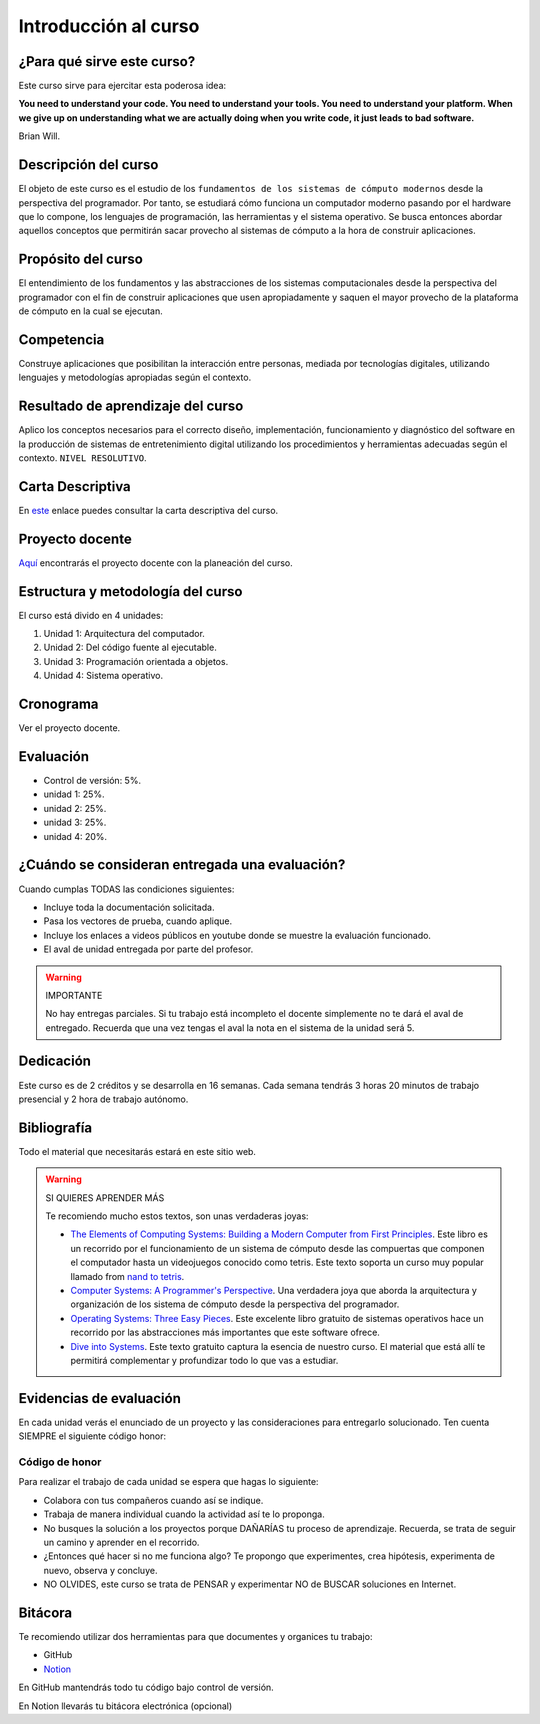 Introducción al curso
=======================

¿Para qué sirve este curso?
-----------------------------

Este curso sirve para ejercitar esta poderosa idea:

**You need to understand your code.
You need to understand your tools.
You need to understand your platform.
When we give up on understanding what we are actually doing when you write
code, it just leads to bad software.**

Brian Will.

Descripción del curso
----------------------

El objeto de este curso es el estudio de los ``fundamentos de los sistemas de cómputo modernos`` desde la 
perspectiva del programador. Por tanto, se estudiará cómo funciona un computador moderno pasando por el hardware 
que lo compone, los lenguajes de programación, las herramientas y el sistema operativo. Se busca entonces 
abordar aquellos conceptos que permitirán sacar provecho al sistemas de cómputo a la hora de construir aplicaciones.

Propósito del curso
---------------------

El entendimiento de los fundamentos y las abstracciones de los sistemas computacionales 
desde la perspectiva del programador con el fin de construir aplicaciones que usen 
apropiadamente y saquen el mayor provecho de la plataforma de cómputo en la cual se 
ejecutan.

Competencia
------------

Construye aplicaciones que posibilitan la interacción entre personas, mediada por tecnologías digitales, 
utilizando lenguajes y metodologías apropiadas según el contexto.

Resultado de aprendizaje del curso 
------------------------------------

Aplico los conceptos necesarios para el correcto diseño, implementación, funcionamiento y diagnóstico del 
software en la producción de sistemas de entretenimiento digital utilizando los procedimientos y herramientas 
adecuadas según el contexto. ``NIVEL RESOLUTIVO``.

Carta Descriptiva
-------------------

En `este <https://drive.google.com/file/d/1PL4qBnIoSF9ouQGUoocduUrqU-KSoOIo/view?usp=sharing>`__ enlace puedes 
consultar la carta descriptiva del curso.

Proyecto docente
------------------

`Aquí <https://github.com/juanferfranco/SistemasComputacionales/blob/main/docs/_static/FormatoPlaneacionComputacionales2023-10.xlsx>`__ 
encontrarás el proyecto docente con la planeación del curso.

Estructura y metodología del curso
-----------------------------------

El curso está divido en 4 unidades:

#. Unidad 1: Arquitectura del computador.
#. Unidad 2: Del código fuente al ejecutable.
#. Unidad 3: Programación orientada a objetos.
#. Unidad 4: Sistema operativo.

Cronograma
------------

Ver el proyecto docente.

Evaluación
-----------

* Control de versión: 5%. 
* unidad 1: 25%. 
* unidad 2: 25%.
* unidad 3: 25%.
* unidad 4: 20%.

¿Cuándo se consideran entregada una evaluación?
--------------------------------------------------

Cuando cumplas TODAS las condiciones siguientes:

* Incluye toda la documentación solicitada.
* Pasa los vectores de prueba, cuando aplique.
* Incluye los enlaces a videos públicos en youtube donde se muestre 
  la evaluación funcionado.
* El aval de unidad entregada por parte del profesor.

.. warning:: IMPORTANTE

  No hay entregas parciales. Si tu trabajo está 
  incompleto el docente simplemente no te dará el aval de entregado.
  Recuerda que una vez tengas el aval la nota en el sistema 
  de la unidad será 5.

Dedicación
-----------

Este curso es de 2 créditos y se desarrolla en 16 semanas. Cada semana tendrás
3 horas 20 minutos de trabajo presencial y 2 hora de trabajo autónomo.

Bibliografía
-------------

Todo el material que necesitarás estará en este sitio web.

.. warning:: SI QUIERES APRENDER MÁS
  
  Te recomiendo mucho estos textos, son unas verdaderas joyas:

  * `The Elements of Computing Systems: Building a Modern
    Computer from First Principles <https://mitpress.mit.edu/books/elements-computing-systems-second-edition>`__. 
    Este libro es un recorrido por el funcionamiento de un sistema de cómputo desde las compuertas que componen 
    el computador hasta un videojuegos conocido como tetris. Este texto soporta un curso muy popular llamado 
    from `nand to tetris <https://www.nand2tetris.org/>`__.
  * `Computer Systems: A Programmer's Perspective <https://www.pearson.com/us/higher-education/program/Bryant-Computer-Systems-A-Programmer-s-Perspective-3rd-Edition/PGM2476825.html>`__. Una 
    verdadera joya que aborda la arquitectura y organización de los sistema de cómputo desde la perspectiva del programador.
  * `Operating Systems: Three Easy Pieces <https://pages.cs.wisc.edu/~remzi/OSTEP/>`__. Este excelente libro gratuito de 
    sistemas operativos hace un recorrido por las abstracciones más importantes que este software ofrece.
  * `Dive into Systems <https://diveintosystems.org/>`__. Este texto gratuito captura la esencia de nuestro curso. El 
    material que está allí te permitirá complementar y profundizar todo lo que vas a estudiar.

Evidencias de evaluación
-------------------------

En cada unidad verás el enunciado de un proyecto y las consideraciones para 
entregarlo solucionado. Ten cuenta SIEMPRE el siguiente código honor:


Código de honor
^^^^^^^^^^^^^^^^

Para realizar el trabajo de cada unidad se espera que hagas lo siguiente:

* Colabora con tus compañeros cuando así se indique.
* Trabaja de manera individual cuando la actividad así te lo
  proponga.
* No busques la solución a los proyectos porque DAÑARÍAS tu
  proceso de aprendizaje. Recuerda, se trata de seguir un camino
  y aprender en el recorrido.
* ¿Entonces qué hacer si no me funciona algo? Te propongo que
  experimentes, crea hipótesis, experimenta de nuevo, observa y concluye.
* NO OLVIDES, este curso se trata de PENSAR y experimentar NO de
  BUSCAR soluciones en Internet.

Bitácora  
------------------------------

Te recomiendo utilizar dos herramientas para que documentes y organices tu trabajo:

* GitHub
* `Notion <https://www.notion.so>`__

En GitHub mantendrás todo tu código bajo control de versión.

En Notion llevarás tu bitácora electrónica (opcional)

